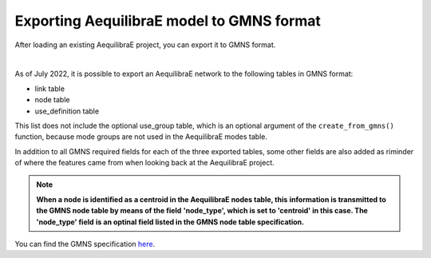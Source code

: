 .. _exporting_to_gmns:

Exporting AequilibraE model to GMNS format
==========================================

After loading an existing AequilibraE project, you can export it to GMNS format. 

.. image:: ../../images/plot_export_to_gmns.png
    :align: center
    :alt: example
    :target: _auto_examples/plot_export_to_gmns.html

|

As of July 2022, it is possible to export an AequilibraE network to the following
tables in GMNS format:

* link table
* node table
* use_definition table

This list does not include the optional use_group table, which is an optional argument
of the ``create_from_gmns()`` function, because mode groups are not used in the 
AequilibraE modes table.

In addition to all GMNS required fields for each of the three exported tables, some
other fields are also added as riminder of where the features came from when looking 
back at the AequilibraE project.

.. note::

    **When a node is identified as a centroid in the AequilibraE nodes table, this**
    **information is transmitted to the GMNS node table by means of the field**
    **'node_type', which is set to 'centroid' in this case. The 'node_type' field**
    **is an optinal field listed in the GMNS node table specification.**

You can find the GMNS specification
`here <https://github.com/zephyr-data-specs/GMNS/tree/develop/docs/spec>`_.
